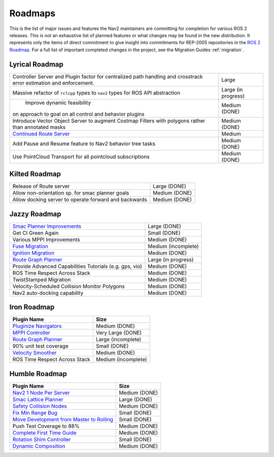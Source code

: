 .. _roadmap:

Roadmaps
########

This is the list of major issues and features the Nav2 maintainers are committing for completion for various ROS 2 releases.
This is *not* an exhaustive list of planned features or what changes may be found in the new distribution.
It represents only the items of direct commitment to give insight into commitments for REP-2005 repositories in the `ROS 2 Roadmap <https://docs.ros.org/en/rolling/Roadmap.html>`_.
For a full list of important completed changes in the project, see the Migration Guides :ref:`migration`.


Lyrical Roadmap
***************

+--------------------------------+------------------------+
| Controller Server and Plugin   |  Large                 |
| factor for centralized path    |                        |
| handling and crosstrack error  |                        |
| estimation and enforcement.    |                        |
+--------------------------------+------------------------+
| Massive refactor of ``rclcpp`` |  Large (in progress)   |
| types to ``nav2`` types for    |                        |
| ROS API abstraction            |                        |
+--------------------------------+------------------------+
|  Improve dynamic feasibility   |  Medium (DONE)         |
| on approach to goal on all     |                        |
| control and behavior plugins   |                        |
+--------------------------------+------------------------+
| Introduce Vector Object Server |  Medium  (DONE)        |
| to augment Costmap Filters     |                        |
| with polygons rather than      |                        |
| annotated masks                |                        |
+--------------------------------+------------------------+
| `Continued Route Server`_      |  Medium                |
|                                |                        |
|                                |                        |
+--------------------------------+------------------------+
| Add Pause and Resume feature   | Medium (DONE)          |
| to Nav2 behavior tree tasks    |                        |
+--------------------------------+------------------------+
| Use PointCloud Transport for   |  Medium (DONE)         |
| all pointcloud subscriptions   |                        |
+--------------------------------+------------------------+

.. _Continued Route Server: https://github.com/ros-navigation/navigation2/issues/5082


Kilted Roadmap
**************

+--------------------------------+------------------------+
| Release of Route server        |   Large (DONE)         |
+--------------------------------+------------------------+
| Allow non-orientation sp. for  |  Medium (DONE)         |
| smac planner goals             |                        |
+--------------------------------+------------------------+
| Allow docking server to operate|  Medium (DONE)         |
| forward and backwards          |                        |
+--------------------------------+------------------------+

Jazzy Roadmap
*************

+--------------------------------+------------------------+
| `Smac Planner Improvements`_   |  Large (DONE)          |
|                                |                        |
|                                |                        |
+--------------------------------+------------------------+
| Get CI Green Again             |  Small (DONE)          |
|                                |                        |
|                                |                        |
+--------------------------------+------------------------+
|  Various MPPI Improvements     |  Medium (DONE)         |
|                                |                        |
|                                |                        |
+--------------------------------+------------------------+
| `Fuse Migration`_              |  Medium  (incomplete)  |
|                                |                        |
|                                |                        |
+--------------------------------+------------------------+
| `Ignition Migration`_          |  Medium (DONE)         |
|                                |                        |
|                                |                        |
+--------------------------------+------------------------+
| `Route Graph Planner`_         | Large (in progress)    |
|                                |                        |
|                                |                        |
+--------------------------------+------------------------+
| Provide Advanced Capabilities  | Medium (DONE)          |
| Tutorials (e.g. gps, vio)      |                        |
|                                |                        |
+--------------------------------+------------------------+
| ROS Time Respect Across Stack  |  Medium (DONE)         |
|                                |                        |
|                                |                        |
+--------------------------------+------------------------+
| TwistStamped Migration         |  Medium (DONE)         |
|                                |                        |
|                                |                        |
+--------------------------------+------------------------+
| Velocity-Scheduled Collision   |  Medium (DONE)         |
| Monitor Polygons               |                        |
|                                |                        |
+--------------------------------+------------------------+
| Nav2 auto-docking capability   |  Medium (DONE)         |
|                                |                        |
+--------------------------------+------------------------+

Iron Roadmap
************

+--------------------------------+------------------------+
|            Plugin Name         |         Size           |
+================================+========================+
| `Pluginize Navigators`_        | Medium  (DONE)         |
|                                |                        |
|                                |                        |
+--------------------------------+------------------------+
| `MPPI Controller`_             | Very Large (DONE)      |
|                                |                        |
|                                |                        |
|                                |                        |
+--------------------------------+------------------------+
| `Route Graph Planner`_         | Large (incomplete)     |
|                                |                        |
|                                |                        |
+--------------------------------+------------------------+
| 90% unit test coverage         | Small  (DONE)          |
|                                |                        |
+--------------------------------+------------------------+
|   `Velocity Smoother`_         |  Medium (DONE)         |
+--------------------------------+------------------------+
| ROS Time Respect Across Stack  |  Medium (incomplete)   |
|                                |                        |
|                                |                        |
+--------------------------------+------------------------+

.. _Smac Planner Improvements: https://github.com/ros-navigation/navigation2/issues/3172
.. _Pluginize Navigators: https://github.com/ros-navigation/navigation2/issues/3335
.. _MPPI Controller: https://github.com/ros-navigation/navigation2/pull/3350
.. _Route Graph Planner: https://github.com/ros-navigation/navigation2/issues/2229
.. _Velocity Smoother: https://github.com/ros-navigation/navigation2/pull/2964
.. _Fuse Migration: https://github.com/ros-navigation/navigation2/issues/2598
.. _Ignition Migration: https://github.com/ros-navigation/navigation2/issues/2997

Humble Roadmap
**************

+--------------------------------+------------------------+
|            Plugin Name         |         Size           |
+================================+========================+
| `Nav2 1 Node Per Server`_      | Medium  (DONE)         |
|                                |                        |
|                                |                        |
+--------------------------------+------------------------+
| `Smac Lattice Planner`_        | Large (DONE)           |
|                                |                        |
|                                |                        |
|                                |                        |
+--------------------------------+------------------------+
| `Safety Collision Nodes`_      | Medium (DONE)          |
|                                |                        |
|                                |                        |
+--------------------------------+------------------------+
| `Fix Min Range Bug`_           | Small  (DONE)          |
|                                |                        |
+--------------------------------+------------------------+
|   `Move Development            | Small (DONE)           |
|   from Master to Rolling`_     |                        |
|                                |                        |
+--------------------------------+------------------------+
| Push Test Coverage to 88\%     |  Medium (DONE)         |
|                                |                        |
|                                |                        |
+--------------------------------+------------------------+
| `Complete First Time Guide`_   |  Medium (DONE)         |
|                                |                        |
|                                |                        |
+--------------------------------+------------------------+
| `Rotation Shim Controller`_    |  Small (DONE)          |
|                                |                        |
|                                |                        |
+--------------------------------+------------------------+
| `Dynamic Composition`_         |  Medium (DONE)         |
|                                |                        |
|                                |                        |
+--------------------------------+------------------------+

.. _Smac Lattice Planner: https://github.com/ros-navigation/navigation2/issues/1710
.. _Nav2 1 Node Per Server: https://github.com/ros-navigation/navigation2/issues/816
.. _Safety Collision Nodes: https://github.com/ros-navigation/navigation2/issues/1899
.. _Fix Min Range Bug: https://github.com/ros-navigation/navigation2/pull/2460
.. _Complete First Time Guide: https://github.com/ros-navigation/navigation2/issues/1589
.. _Rotation Shim Controller: https://github.com/ros-navigation/navigation2/pull/2718
.. _Move Development from Master to Rolling: https://github.com/ros-navigation/navigation2/issues/2337
.. _Dynamic Composition: https://github.com/ros-navigation/navigation2/issues/2147
